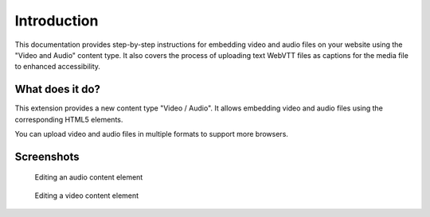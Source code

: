 ﻿..  include:: /Includes.rst.txt


.. _introduction:

============
Introduction
============

This documentation provides step-by-step instructions for embedding video and audio files on your website using the "Video and Audio" content type. It also covers the process of uploading text WebVTT files as captions for the media file to enhanced accessibility.

.. _what-it-does:

What does it do?
================

This extension provides a new content type "Video / Audio". It allows embedding video and
audio files using the corresponding HTML5 elements.

You can upload video and audio files in multiple formats to support more browsers.


.. _screenshots:

Screenshots
===========

.. figure:: ../Images/ScreenshotBackendFormAudio.png
   :width: 680px
   :alt: A screenshot of a Backend form for editing an audio content element

   Editing an audio content element

.. figure:: ../Images/ScreenshotBackendFormVideo.png
   :width: 680px
   :alt: A screenshot of the Backend form for editing a video content element

   Editing a video content element
